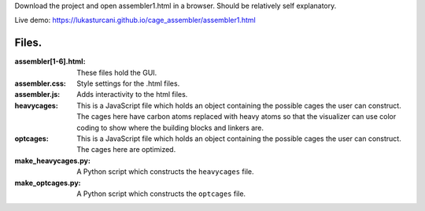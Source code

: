 Download the project and open assembler1.html in a browser. Should be relatively self explanatory.

Live demo: https://lukasturcani.github.io/cage_assembler/assembler1.html

Files.
------
:assembler[1-6].html: These files hold the GUI.
:assembler.css: Style settings for the .html files.
:assembler.js: Adds interactivity to the html files.
:heavycages: This is a JavaScript file which holds an object containing
             the possible cages the user can construct. The cages here
             have carbon atoms replaced with heavy atoms so that the
             visualizer can use color coding to show where the building
             blocks and linkers are.
:optcages: This is a  JavaScript file which holds an object containing
           the possible cages the user can construct. The cages here
           are optimized.
:make_heavycages.py: A Python script which constructs the
                     ``heavycages`` file.
:make_optcages.py: A Python script which constructs the ``optcages``
                   file.

